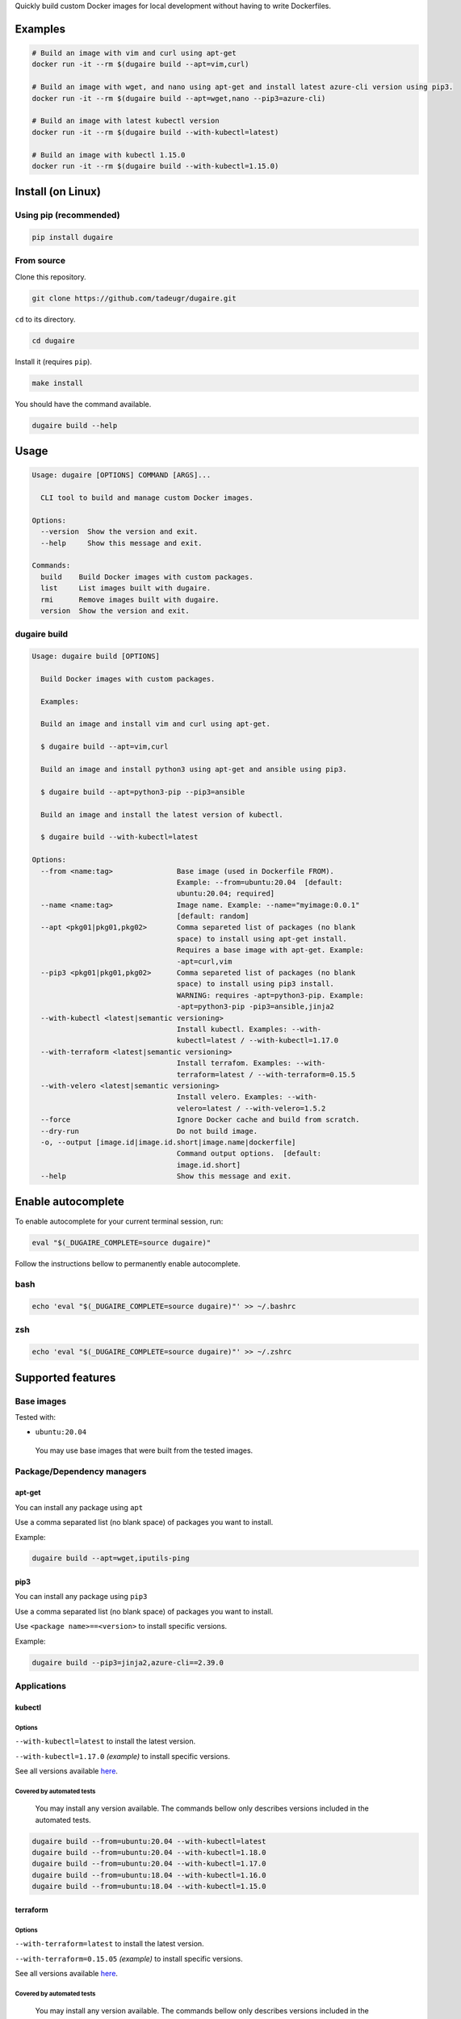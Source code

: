 Quickly build custom Docker images for local development without having
to write Dockerfiles.

|PyPI| |Python| |Code style: black| |test| |publish| |codecov|
|Documentation Status| |FOSSA Status|

Examples
========

.. code:: bash

   # Build an image with vim and curl using apt-get
   docker run -it --rm $(dugaire build --apt=vim,curl)

   # Build an image with wget, and nano using apt-get and install latest azure-cli version using pip3.
   docker run -it --rm $(dugaire build --apt=wget,nano --pip3=azure-cli)

   # Build an image with latest kubectl version
   docker run -it --rm $(dugaire build --with-kubectl=latest)

   # Build an image with kubectl 1.15.0
   docker run -it --rm $(dugaire build --with-kubectl=1.15.0)

Install (on Linux)
==================

Using pip (recommended)
-----------------------

.. code:: bash

   pip install dugaire

From source
-----------

Clone this repository.

.. code:: bash

   git clone https://github.com/tadeugr/dugaire.git

``cd`` to its directory.

.. code:: bash

   cd dugaire

Install it (requires ``pip``).

.. code:: bash

   make install

You should have the command available.

.. code:: bash

   dugaire build --help

Usage
=====

.. code:: bash

   Usage: dugaire [OPTIONS] COMMAND [ARGS]...

     CLI tool to build and manage custom Docker images.

   Options:
     --version  Show the version and exit.
     --help     Show this message and exit.

   Commands:
     build    Build Docker images with custom packages.
     list     List images built with dugaire.
     rmi      Remove images built with dugaire.
     version  Show the version and exit.

dugaire build
-------------

.. code:: bash

   Usage: dugaire build [OPTIONS]

     Build Docker images with custom packages.

     Examples:

     Build an image and install vim and curl using apt-get.

     $ dugaire build --apt=vim,curl

     Build an image and install python3 using apt-get and ansible using pip3.

     $ dugaire build --apt=python3-pip --pip3=ansible

     Build an image and install the latest version of kubectl.

     $ dugaire build --with-kubectl=latest

   Options:
     --from <name:tag>               Base image (used in Dockerfile FROM).
                                     Example: --from=ubuntu:20.04  [default:
                                     ubuntu:20.04; required]
     --name <name:tag>               Image name. Example: --name="myimage:0.0.1"
                                     [default: random]
     --apt <pkg01|pkg01,pkg02>       Comma separeted list of packages (no blank
                                     space) to install using apt-get install.
                                     Requires a base image with apt-get. Example:
                                     -apt=curl,vim
     --pip3 <pkg01|pkg01,pkg02>      Comma separeted list of packages (no blank
                                     space) to install using pip3 install.
                                     WARNING: requires -apt=python3-pip. Example:
                                     -apt=python3-pip -pip3=ansible,jinja2
     --with-kubectl <latest|semantic versioning>
                                     Install kubectl. Examples: --with-
                                     kubectl=latest / --with-kubectl=1.17.0
     --with-terraform <latest|semantic versioning>
                                     Install terrafom. Examples: --with-
                                     terraform=latest / --with-terraform=0.15.5
     --with-velero <latest|semantic versioning>
                                     Install velero. Examples: --with-
                                     velero=latest / --with-velero=1.5.2
     --force                         Ignore Docker cache and build from scratch.
     --dry-run                       Do not build image.
     -o, --output [image.id|image.id.short|image.name|dockerfile]
                                     Command output options.  [default:
                                     image.id.short]
     --help                          Show this message and exit.

Enable autocomplete
===================

To enable autocomplete for your current terminal session, run:

.. code:: bash

   eval "$(_DUGAIRE_COMPLETE=source dugaire)"

Follow the instructions bellow to permanently enable autocomplete.

bash
----

.. code:: bash

   echo 'eval "$(_DUGAIRE_COMPLETE=source dugaire)"' >> ~/.bashrc

zsh
---

.. code:: bash

   echo 'eval "$(_DUGAIRE_COMPLETE=source dugaire)"' >> ~/.zshrc

Supported features
==================

Base images
-----------

Tested with:

-  ``ubuntu:20.04``

..

   You may use base images that were built from the tested images.

Package/Dependency managers
---------------------------

apt-get
~~~~~~~

You can install any package using ``apt``

Use a comma separated list (no blank space) of packages you want to
install.

Example:

.. code:: bash

   dugaire build --apt=wget,iputils-ping

pip3
~~~~

You can install any package using ``pip3``

Use a comma separated list (no blank space) of packages you want to
install.

Use ``<package name>==<version>`` to install specific versions.

Example:

.. code:: bash

   dugaire build --pip3=jinja2,azure-cli==2.39.0

Applications
------------

kubectl
~~~~~~~

Options
^^^^^^^

``--with-kubectl=latest`` to install the latest version.

``--with-kubectl=1.17.0`` *(example)* to install specific versions.

See all versions available
`here <https://github.com/kubernetes/kubectl/releases>`__.

Covered by automated tests
^^^^^^^^^^^^^^^^^^^^^^^^^^

   You may install any version available. The commands bellow only
   describes versions included in the automated tests.

.. code:: bash

   dugaire build --from=ubuntu:20.04 --with-kubectl=latest
   dugaire build --from=ubuntu:20.04 --with-kubectl=1.18.0
   dugaire build --from=ubuntu:20.04 --with-kubectl=1.17.0
   dugaire build --from=ubuntu:18.04 --with-kubectl=1.16.0
   dugaire build --from=ubuntu:18.04 --with-kubectl=1.15.0

terraform
~~~~~~~~~

.. _options-1:

Options
^^^^^^^

``--with-terraform=latest`` to install the latest version.

``--with-terraform=0.15.05`` *(example)* to install specific versions.

See all versions available
`here <https://releases.hashicorp.com/terraform/>`__.

.. _covered-by-automated-tests-1:

Covered by automated tests
^^^^^^^^^^^^^^^^^^^^^^^^^^

   You may install any version available. The commands bellow only
   describes versions included in the automated tests.

.. code:: bash

   dugaire build --from=ubuntu:20.04 --with-terraform=latest
   dugaire build --from=ubuntu:20.04 --with-terraform=0.15.05

velero
~~~~~~

.. _options-2:

Options
^^^^^^^

``--with-velero=latest`` to install the latest version.

``--with-velero=1.5.2`` *(example)* to install specific versions.

See all versions available
`here <https://github.com/vmware-tanzu/velero/releases>`__.

.. _covered-by-automated-tests-2:

Covered by automated tests
^^^^^^^^^^^^^^^^^^^^^^^^^^

   You may install any version available. The commands bellow only
   describes versions included in the automated tests.

.. code:: bash

   dugaire build --from=ubuntu:20.04 --with-kubectl=latest --with-velero=latest
   dugaire build --from=ubuntu:20.04 --with-kubectl=1.17.0 --with-velero=1.5.2

License
=======

Product license
---------------

Apache License Version 2.0, January 2004. `Read
more. <https://github.com/tadeugr/dugaire/blob/master/LICENSE>`__

FOSSA scan overview
-------------------

|image1|

FOSSA Live Project report
-------------------------

The report is available
`here <https://app.fossa.com/reports/826e35e3-c1be-4f82-a260-da5b362aa83b>`__

.. |PyPI| image:: https://img.shields.io/badge/pypi-latest-blue
   :target: https://pypi.org/project/dugaire/
.. |Python| image:: https://img.shields.io/badge/python-3.7%20%7C%203.8-blue
   :target: https://pypi.org/project/dugaire/
.. |Code style: black| image:: https://img.shields.io/badge/code%20style-black-000000.svg
   :target: https://github.com/psf/black
.. |test| image:: https://github.com/tadeugr/dugaire/workflows/test/badge.svg?branch=master
   :target: https://github.com/tadeugr/dugaire/actions?query=workflow%3Atest
.. |publish| image:: https://github.com/tadeugr/dugaire/workflows/publish/badge.svg
   :target: https://github.com/tadeugr/dugaire/actions?query=workflow%3Apublish
.. |codecov| image:: https://codecov.io/gh/tadeugr/dugaire/branch/develop/graph/badge.svg?token=Q6OURIL1ZK
   :target: https://codecov.io/gh/tadeugr/dugaire
.. |Documentation Status| image:: https://readthedocs.org/projects/dugaire/badge/?version=latest
   :target: https://dugaire.readthedocs.io/en/latest/?badge=latest
.. |FOSSA Status| image:: https://app.fossa.com/api/projects/git%2Bgithub.com%2Ftadeugr%2Fdugaire.svg?type=shield
   :target: https://app.fossa.com/projects/git%2Bgithub.com%2Ftadeugr%2Fdugaire?ref=badge_shield
.. |image1| image:: https://app.fossa.com/api/projects/git%2Bgithub.com%2Ftadeugr%2Fdugaire.svg?type=large
   :target: https://app.fossa.com/projects/git%2Bgithub.com%2Ftadeugr%2Fdugaire?ref=badge_large
